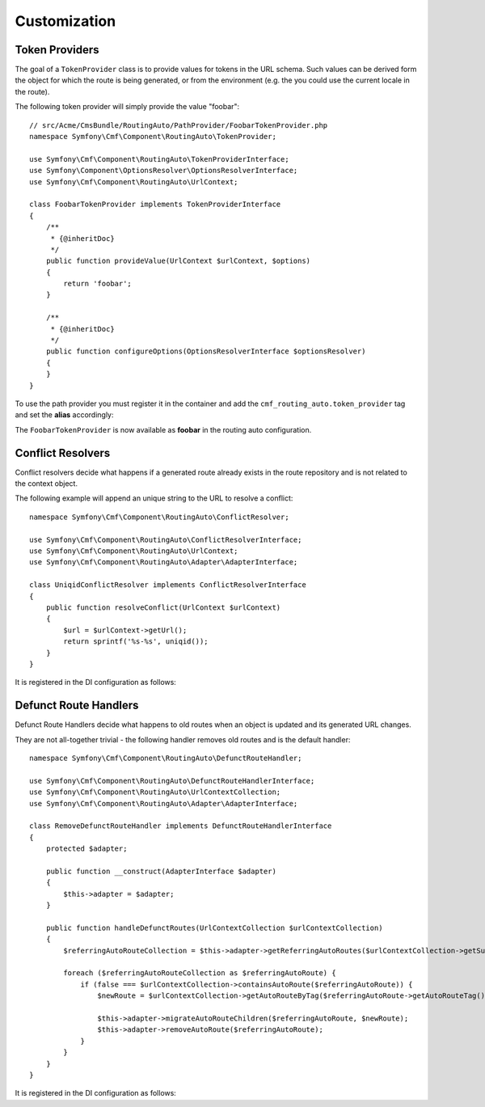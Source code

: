 .. index::
    single: Customization; RoutingAutoBundle

Customization
-------------

.. _routingauto_customization_tokenproviders:

Token Providers
~~~~~~~~~~~~~~~

The goal of a ``TokenProvider`` class is to provide values for tokens in the
URL schema. Such values can be derived form the object for which the route
is being generated, or from the environment (e.g. the you could use the
current locale in the route).

The following token provider will simply provide the value "foobar"::

    // src/Acme/CmsBundle/RoutingAuto/PathProvider/FoobarTokenProvider.php
    namespace Symfony\Cmf\Component\RoutingAuto\TokenProvider;

    use Symfony\Cmf\Component\RoutingAuto\TokenProviderInterface;
    use Symfony\Component\OptionsResolver\OptionsResolverInterface;
    use Symfony\Cmf\Component\RoutingAuto\UrlContext;

    class FoobarTokenProvider implements TokenProviderInterface
    {
        /**
         * {@inheritDoc}
         */
        public function provideValue(UrlContext $urlContext, $options)
        {
            return 'foobar';
        }

        /**
         * {@inheritDoc}
         */
        public function configureOptions(OptionsResolverInterface $optionsResolver)
        {
        }
    }

To use the path provider you must register it in the container and add the
``cmf_routing_auto.token_provider`` tag and set the **alias** accordingly:

.. configuration-block::

    .. code-block:: yaml

        services:
            acme_cms.token_provider.foobar:
                class: Acme\CmsBundle\RoutingAuto\PathProvider\FoobarTokenProvider
                tags:
                    - { name: cmf_routing_auto.token_provider, alias: "foobar"}

    .. code-block:: xml

        <?xml version="1.0" encoding="UTF-8" ?>
        <container xmlns="http://symfony.com/schema/dic/services">
            <service
                id="acme_cms.token_provider.foobar"
                class="Acme\CmsBundle\RoutingAuto\PathProvider\FoobarTokenProvider"
            >
                <tag name="cmf_routing_auto.token_provider" alias="foobar"/>
            </service>
        </container>

    .. code-block:: php

        use Symfony\Component\DependencyInjection\Definition;

        $definition = new Definition('Acme\CmsBundle\RoutingAuto\PathProvider\FoobarTokenProvider');
        $definition->addTag('cmf_routing_auto.token_provider', array('alias' => 'foobar'));

        $container->setDefinition('acme_cms.token_provider.foobar', $definition);

The ``FoobarTokenProvider`` is now available as **foobar** in the routing auto
configuration.

Conflict Resolvers
~~~~~~~~~~~~~~~~~~

Conflict resolvers decide what happens if a generated route already exists in
the route repository and is not related to the context object.

The following example will append an unique string to the URL to resolve a
conflict::

    namespace Symfony\Cmf\Component\RoutingAuto\ConflictResolver;

    use Symfony\Cmf\Component\RoutingAuto\ConflictResolverInterface;
    use Symfony\Cmf\Component\RoutingAuto\UrlContext;
    use Symfony\Cmf\Component\RoutingAuto\Adapter\AdapterInterface;

    class UniqidConflictResolver implements ConflictResolverInterface
    {
        public function resolveConflict(UrlContext $urlContext)
        {
            $url = $urlContext->getUrl();
            return sprintf('%s-%s', uniqid());
        }
    }

It is registered in the DI configuration as follows:

.. configuration-block::

    .. code-block:: yaml

        services:
            acme_cms.conflict_resolver.foobar:
                class: Acme\CmsBundle\RoutingAuto\ConflictResolver\UniqidConflictResolver
                tags:
                    - { name: cmf_routing_auto.conflict_resolver, alias: "uniqid"}

    .. code-block:: xml

        <?xml version="1.0" encoding="UTF-8" ?>
        <container xmlns="http://symfony.com/schema/dic/services">
            <service
                id="acme_cms.conflict_resolver.foobar"
                class="Acme\CmsBundle\RoutingAuto\ConflictResolver\UniqidConflictResolver"
            >
                <tag name="cmf_routing_auto.conflict_resolver" alias="uniqid"/>
            </service>
        </container>

    .. code-block:: php

        use Symfony\Component\DependencyInjection\Definition;

        $definition = new Definition('Acme\CmsBundle\RoutingAuto\ConflictResolver\UniqidConflictResolver');
        $definition->addTag('cmf_routing_auto.conflict_resolver', array('alias' => 'foobar'));

        $container->setDefinition('acme_cms.conflict_resolver.uniqid', $definition);

Defunct Route Handlers
~~~~~~~~~~~~~~~~~~~~~~

Defunct Route Handlers decide what happens to old routes when an object is
updated and its generated URL changes.

They are not all-together trivial - the following handler removes old routes and is
the default handler::

    namespace Symfony\Cmf\Component\RoutingAuto\DefunctRouteHandler;

    use Symfony\Cmf\Component\RoutingAuto\DefunctRouteHandlerInterface;
    use Symfony\Cmf\Component\RoutingAuto\UrlContextCollection;
    use Symfony\Cmf\Component\RoutingAuto\Adapter\AdapterInterface;

    class RemoveDefunctRouteHandler implements DefunctRouteHandlerInterface
    {
        protected $adapter;

        public function __construct(AdapterInterface $adapter)
        {
            $this->adapter = $adapter;
        }

        public function handleDefunctRoutes(UrlContextCollection $urlContextCollection)
        {
            $referringAutoRouteCollection = $this->adapter->getReferringAutoRoutes($urlContextCollection->getSubjectObject());

            foreach ($referringAutoRouteCollection as $referringAutoRoute) {
                if (false === $urlContextCollection->containsAutoRoute($referringAutoRoute)) {
                    $newRoute = $urlContextCollection->getAutoRouteByTag($referringAutoRoute->getAutoRouteTag());

                    $this->adapter->migrateAutoRouteChildren($referringAutoRoute, $newRoute);
                    $this->adapter->removeAutoRoute($referringAutoRoute);
                }
            }
        }
    }

It is registered in the DI configuration as follows:

.. configuration-block::

    .. code-block:: yaml

        services:
            acme_cms.defunct_route_handler.foobar:
                class: Acme\CmsBundle\RoutingAuto\DefunctRouteHandler\RemoveConflictResolver
                tags:
                    - { name: cmf_routing_auto.defunct_route_handler, alias: "remove"}

    .. code-block:: xml

        <?xml version="1.0" encoding="UTF-8" ?>
        <container xmlns="http://symfony.com/schema/dic/services">
            <service
                id="acme_cms.defunct_route_handler.foobar"
                class="Acme\CmsBundle\RoutingAuto\DefunctRouteHandler\RemoveConflictResolver"
            >
                <tag name="cmf_routing_auto.defunct_route_handler" alias="remove"/>
            </service>
        </container>

    .. code-block:: php

        use Symfony\Component\DependencyInjection\Definition;

        $definition = new Definition('Acme\CmsBundle\RoutingAuto\DefunctRouteHandler\RemoveConflictResolver');
        $definition->addTag('cmf_routing_auto.defunct_route_handler', array('alias' => 'foobar'));

        $container->setDefinition('acme_cms.defunct_route_handler.remove', $definition);

